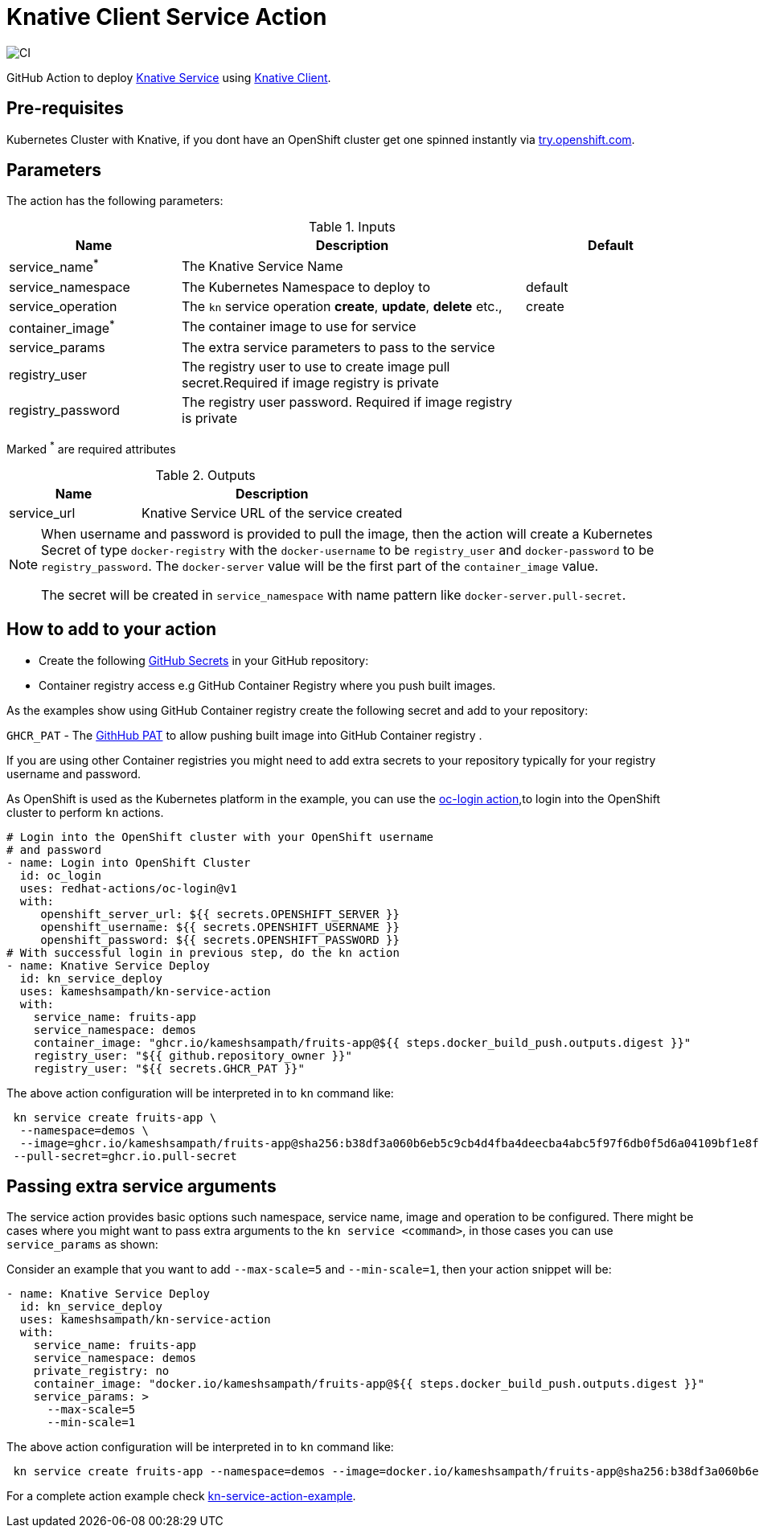= Knative Client Service Action

image::https://github.com/kameshsampath/kn-service-action/workflows/CI/badge.svg?style=svg&branch=master[CI]

GitHub Action to deploy https://kn.dev[Knative Service] using https://github.com/knative/client[Knative Client].

== Pre-requisites

Kubernetes Cluster with Knative, if you dont have an OpenShift cluster get one spinned instantly via https://try.openshift.com[try.openshift.com].

== Parameters

The action has the following parameters:

.Inputs
[cols="1,2,1", options="header"]
|===
| Name | Description | Default
| service_name[red]^*^ | The Knative Service Name |
| service_namespace | The Kubernetes Namespace to deploy to | default
| service_operation | The `kn` service operation *create*, *update*, *delete* etc., | create
| container_image[red]^*^ | The container image to use for service |
| service_params | The extra service parameters to pass to the service |
| registry_user |The registry user to use to create image pull secret.Required if image registry is private| 
| registry_password | The registry user password. Required if image registry is private| 
|===
Marked [red]^*^ are required attributes

.Outputs
[cols="1,2", options="header"]
|===
| Name | Description
| service_url | Knative Service URL of the service created
|===

[NOTE]
====
When username and password is provided to pull the image, then the action will create a Kubernetes Secret of type `docker-registry` with the `docker-username` to be `registry_user` and `docker-password` to be `registry_password`. The `docker-server` value will be the first part of the `container_image` value.

The secret will be created in `service_namespace` with name pattern like `docker-server.pull-secret`.
====

== How to add to your action

- Create the following https://docs.github.com/en/free-pro-team@latest/actions/reference/encrypted-secrets[GitHub Secrets] in your GitHub repository:

- Container registry access e.g GitHub Container Registry where you push built images.

As the examples show using GitHub Container registry create the following secret and add to your repository:

`GHCR_PAT` - The https://docs.github.com/en/free-pro-team@latest/github/authenticating-to-github/creating-a-personal-access-token[GithHub PAT] to allow pushing built image into GitHub Container registry .

If you are using other Container registries you might need to add extra secrets to your repository typically for your registry username and password.

As OpenShift is used as the Kubernetes platform in the example, you can use the https://github.com/redhat-actions/oc-login[oc-login action],to login into the OpenShift cluster to perform `kn` actions.

[source,yaml]
----
# Login into the OpenShift cluster with your OpenShift username 
# and password
- name: Login into OpenShift Cluster
  id: oc_login
  uses: redhat-actions/oc-login@v1
  with:
     openshift_server_url: ${{ secrets.OPENSHIFT_SERVER }}
     openshift_username: ${{ secrets.OPENSHIFT_USERNAME }}
     openshift_password: ${{ secrets.OPENSHIFT_PASSWORD }}
# With successful login in previous step, do the kn action
- name: Knative Service Deploy
  id: kn_service_deploy
  uses: kameshsampath/kn-service-action
  with: 
    service_name: fruits-app
    service_namespace: demos
    container_image: "ghcr.io/kameshsampath/fruits-app@${{ steps.docker_build_push.outputs.digest }}"
    registry_user: "${{ github.repository_owner }}"
    registry_user: "${{ secrets.GHCR_PAT }}"
----

The above action configuration will be interpreted in to `kn` command like:

[source,bash,subs="quotes"]
----
 kn service create fruits-app \
  --namespace=demos \
  --image=ghcr.io/kameshsampath/fruits-app@sha256:b38df3a060b6eb5c9cb4d4fba4deecba4abc5f97f6db0f5d6a04109bf1e8fe79 \
 --pull-secret=ghcr.io.pull-secret
----

== Passing extra service arguments

The service action provides basic options such namespace, service name, image and operation to be configured. There might be cases where you might want to pass extra arguments to the `kn service <command>`, in those cases you can use `service_params` as shown:

Consider an example that you want to add `--max-scale=5` and `--min-scale=1`, then your action snippet will be:

[source,yaml]
----
- name: Knative Service Deploy
  id: kn_service_deploy
  uses: kameshsampath/kn-service-action
  with: 
    service_name: fruits-app
    service_namespace: demos
    private_registry: no
    container_image: "docker.io/kameshsampath/fruits-app@${{ steps.docker_build_push.outputs.digest }}"
    service_params: >
      --max-scale=5
      --min-scale=1
----

The above action configuration will be interpreted in to `kn` command like:

[source,bash,subs="quotes"]
----
 kn service create fruits-app --namespace=demos --image=docker.io/kameshsampath/fruits-app@sha256:b38df3a060b6eb5c9cb4d4fba4deecba4abc5f97f6db0f5d6a04109bf1e8fe79 #--max-scale=5 --min-scale=1#
----

For a complete action example check https://github.com/kameshsampath/kn-service-action-example[kn-service-action-example].
